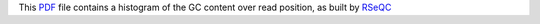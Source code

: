 This PDF_ file contains a histogram of the GC content
over read position, as built by RSeQC_

.. _PDF: https://fr.wikipedia.org/wiki/Portable_Document_Format
.. _RSeQC: https://rseqc.sourceforge.net/

